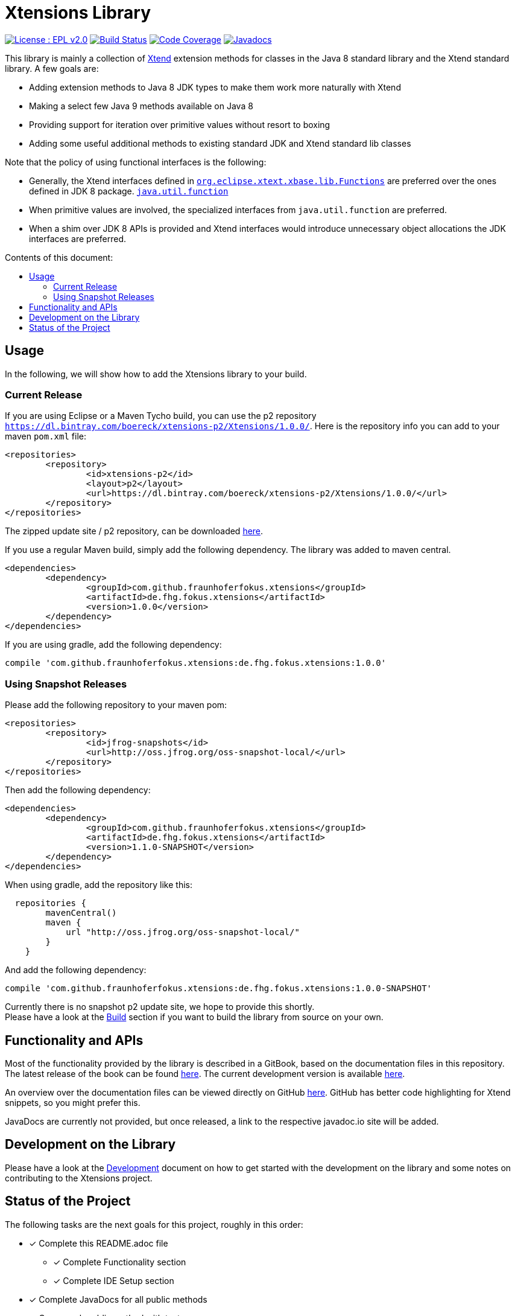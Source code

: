 ////
Copyright (c) 2017 Max Bureck (Fraunhofer FOKUS) and others.
All rights reserved. This program and the accompanying materials
are made available under the terms of the Eclipse Public License v2.0
which accompanies this distribution, and is available at
http://www.eclipse.org/legal/epl-v20.html

Contributors:
    Max Bureck (Fraunhofer FOKUS) - initial text
////

= Xtensions Library
:toc: preamble
:toclevels: 3
:toc-title: Contents of this document:


image:https://img.shields.io/badge/License-EPL%202.0-blue.svg["License : EPL v2.0", link=https://www.eclipse.org/legal/epl-2.0/] 
image:https://travis-ci.org/fraunhoferfokus/Xtensions.svg?branch=master["Build Status", link="https://travis-ci.org/fraunhoferfokus/Xtensions"] 
image:https://codecov.io/gh/fraunhoferfokus/Xtensions/branch/master/graph/badge.svg["Code Coverage", link="https://codecov.io/gh/fraunhoferfokus/Xtensions"]
//image:https://coveralls.io/repos/github/fraunhoferfokus/Xtensions/badge.svg?branch=master["Code Coverage", link="https://coveralls.io/github/fraunhoferfokus/Xtensions?branch=master"]
image:https://javadoc.io/badge/com.github.fraunhoferfokus.xtensions/de.fhg.fokus.xtensions.svg["Javadocs", link="https://javadoc.io/doc/com.github.fraunhoferfokus.xtensions/de.fhg.fokus.xtensions"]



This library is mainly a collection of https://www.eclipse.org/xtend/[Xtend] extension methods
for classes in the Java 8 standard library and the Xtend standard library. A few goals are:

* Adding extension methods to Java 8 JDK types to make them work more naturally with Xtend
* Making a select few Java 9 methods available on Java 8
* Providing support for iteration over primitive values without resort to boxing
* Adding some useful additional methods to existing standard JDK and Xtend standard lib classes

Note that the policy of using functional interfaces is the following:

* Generally, the Xtend interfaces defined in http://javadoc.io/page/org.eclipse.xtext/org.eclipse.xtext.xbase.lib/latest/org/eclipse/xtext/xbase/lib/Functions.html[`org.eclipse.xtext.xbase.lib.Functions`] 
  are preferred over the ones defined in JDK 8 package.
  http://docs.oracle.com/javase/8/docs/api/index.html?java/util/function/package-summary.html[`java.util.function`]
* When primitive values are involved, the specialized interfaces from `java.util.function` are preferred.
* When a shim over JDK 8 APIs is provided and Xtend interfaces would introduce unnecessary object allocations
  the JDK interfaces are preferred.

== Usage

In the following, we will show how to add the Xtensions library to your build.

=== Current Release

If you are using Eclipse or a Maven Tycho build, you can use the p2 repository 
`https://dl.bintray.com/boereck/xtensions-p2/Xtensions/1.0.0/`. 
Here is the repository info you can add to your maven `pom.xml` file:

[source,xml]
----
<repositories>
	<repository>
		<id>xtensions-p2</id>
		<layout>p2</layout>
		<url>https://dl.bintray.com/boereck/xtensions-p2/Xtensions/1.0.0/</url>
	</repository>
</repositories>
----

The zipped update site / p2 repository, can be downloaded link:https://dl.bintray.com/boereck/xtensions-p2/:de.fhg.fokus.xtensions.p2-1.0.0.201803050941.zip[here].

If you use a regular Maven build, simply add the following dependency. The library was added
to maven central.

[source,xml]
----
<dependencies>
	<dependency>
		<groupId>com.github.fraunhoferfokus.xtensions</groupId>
		<artifactId>de.fhg.fokus.xtensions</artifactId>
		<version>1.0.0</version>
	</dependency>
</dependencies>
----

If you are using gradle, add the following dependency:

[source,gradle]
----
compile 'com.github.fraunhoferfokus.xtensions:de.fhg.fokus.xtensions:1.0.0'
----

=== Using Snapshot Releases

Please add the following repository to your maven pom:

[source,xml]
----
<repositories>
	<repository>
		<id>jfrog-snapshots</id>
		<url>http://oss.jfrog.org/oss-snapshot-local/</url>
	</repository>
</repositories>
----

Then add the following dependency:

[source,xml]
----
<dependencies>
	<dependency>
		<groupId>com.github.fraunhoferfokus.xtensions</groupId>
		<artifactId>de.fhg.fokus.xtensions</artifactId>
		<version>1.1.0-SNAPSHOT</version>
	</dependency>
</dependencies> 
---- 

When using gradle, add the repository like this:

[source,gradle]
----
  repositories {
        mavenCentral()
        maven {
            url "http://oss.jfrog.org/oss-snapshot-local/"
        }
    }
----

And add the following dependency:

[source,gradle]
----
compile 'com.github.fraunhoferfokus.xtensions:de.fhg.fokus.xtensions:1.0.0-SNAPSHOT'
----


Currently there is no snapshot p2 update site, we hope to provide this shortly. +
Please have a look at the link:./docs/development.adoc[Build] section if you want to build the library from source on your own.


== Functionality and APIs

Most of the functionality provided by the library is described in a GitBook, based on the documentation files in this repository. +
The latest release of the book can be found link:https://fraunhoferfokus.github.io/Xtensions[here]. The current development version is available link:https://boereck.gitbooks.io/xtensions[here].

An overview over the documentation files can be viewed directly on GitHub link:https://github.com/fraunhoferfokus/Xtensions/blob/master/SUMMARY.adoc[here]. 
GitHub has better code highlighting for Xtend snippets, so you might prefer this.

JavaDocs are currently not provided, but once released, a link to the respective javadoc.io site will be added.


== Development on the Library

Please have a look at the link:./docs/development.adoc[Development] document on how to get started with the development on the library
and some notes on contributing to the Xtensions project.


== Status of the Project

The following tasks are the next goals for this project, roughly in this order:

- [x] Complete this README.adoc file
 * [x] Complete Functionality section
 * [x] Complete IDE Setup section
- [x] Complete JavaDocs for all public methods
- [x] Cover each public method with test cases
- [x] Add Jacoco test coverage to maven build
- [x] Add source bundle build to maven config
- [x] Add JavaDoc bundle build to maven config
- [x] Move to a public GitHub repository
- [x] Create CI build on travis.io
 * [x] Add badge to this file when done
- [x] Publish Jacoco results to coveralls.io
 * [x] Add badge to this file when done
- [x] Make Travis build push build results
 * [x] Maven libs to JFrog snapshots
 * [x] p2 repository to Bintray
- [x] Figure out how to best publish to Maven Central
- [x] Release version 1.0.0 and update this file
- [x] Add javadoc.io badge to this file
- [ ] Provide snapshot p2 repository
- [x] Build GitBook in release build and push it to GitHub Pages
- [x] Create a CHANGES.adoc file
